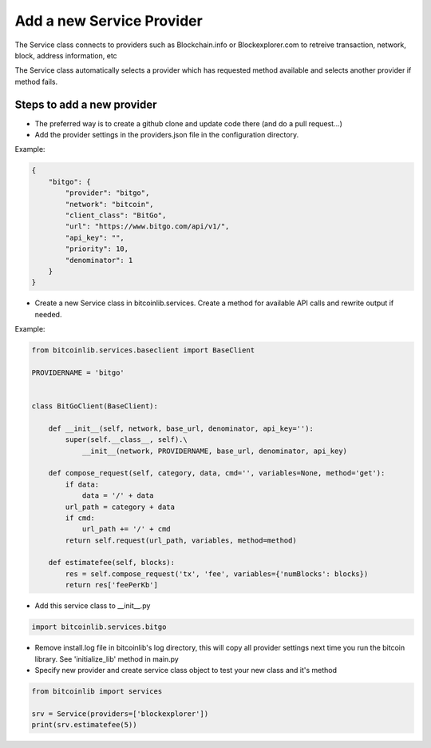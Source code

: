 Add a new Service Provider
==========================

The Service class connects to providers such as Blockchain.info or Blockexplorer.com to retreive transaction,
network, block, address information, etc

The Service class automatically selects a provider which has requested method available and selects another
provider if method fails.


Steps to add a new provider
---------------------------

* The preferred way is to create a github clone and update code there (and do a pull request...)
* Add the provider settings in the providers.json file in the configuration directory.

Example:

.. code-block:: json

    {
        "bitgo": {
            "provider": "bitgo",
            "network": "bitcoin",
            "client_class": "BitGo",
            "url": "https://www.bitgo.com/api/v1/",
            "api_key": "",
            "priority": 10,
            "denominator": 1
        }
    }

* Create a new Service class in bitcoinlib.services. Create a method for available API calls and rewrite output
  if needed.

Example:

.. code-block:: python

    from bitcoinlib.services.baseclient import BaseClient

    PROVIDERNAME = 'bitgo'


    class BitGoClient(BaseClient):

        def __init__(self, network, base_url, denominator, api_key=''):
            super(self.__class__, self).\
                __init__(network, PROVIDERNAME, base_url, denominator, api_key)

        def compose_request(self, category, data, cmd='', variables=None, method='get'):
            if data:
                data = '/' + data
            url_path = category + data
            if cmd:
                url_path += '/' + cmd
            return self.request(url_path, variables, method=method)

        def estimatefee(self, blocks):
            res = self.compose_request('tx', 'fee', variables={'numBlocks': blocks})
            return res['feePerKb']

* Add this service class to __init__.py

.. code-block:: python

    import bitcoinlib.services.bitgo

* Remove install.log file in bitcoinlib's log directory, this will copy all provider settings next time you run
  the bitcoin library. See 'initialize_lib' method in main.py
* Specify new provider and create service class object to test your new class and it's method

.. code-block:: python

    from bitcoinlib import services

    srv = Service(providers=['blockexplorer'])
    print(srv.estimatefee(5))

